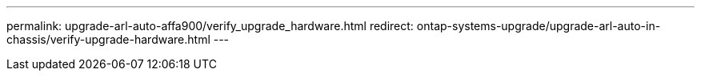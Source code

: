 ---
permalink: upgrade-arl-auto-affa900/verify_upgrade_hardware.html
redirect: ontap-systems-upgrade/upgrade-arl-auto-in-chassis/verify-upgrade-hardware.html
---
